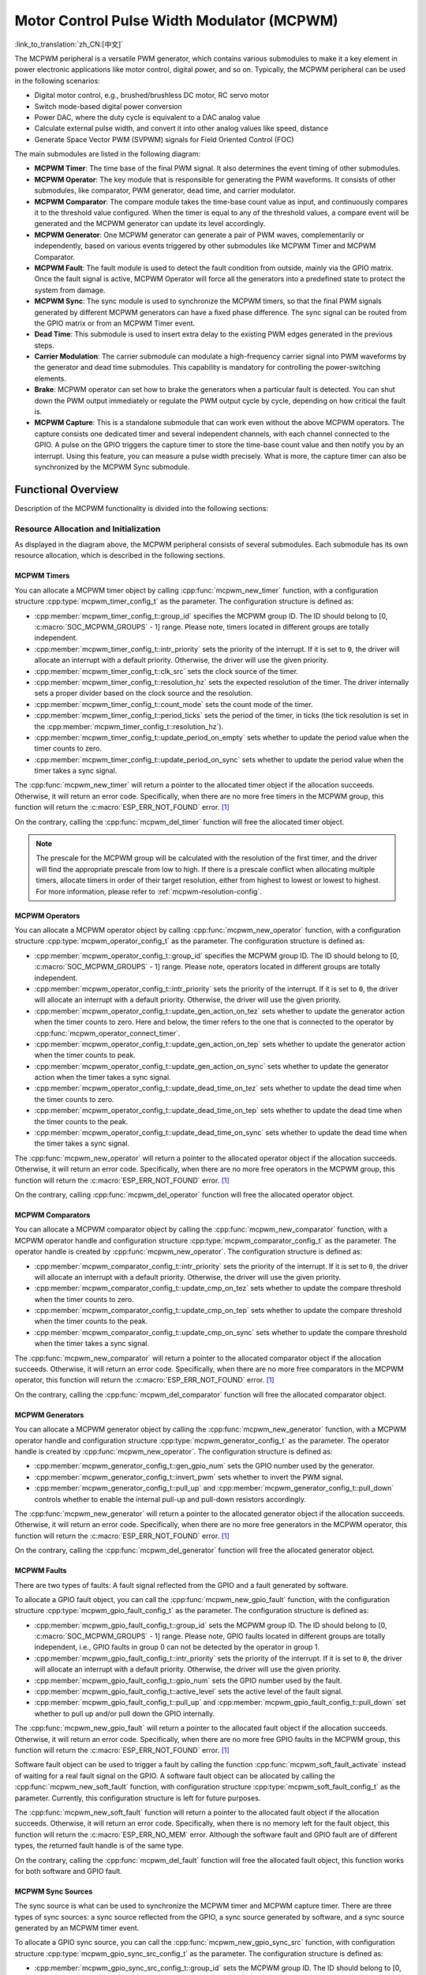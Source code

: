 Motor Control Pulse Width Modulator (MCPWM)
===========================================

:link_to_translation:`zh_CN:[中文]`


The MCPWM peripheral is a versatile PWM generator, which contains various submodules to make it a key element in power electronic applications like motor control, digital power, and so on. Typically, the MCPWM peripheral can be used in the following scenarios:

- Digital motor control, e.g., brushed/brushless DC motor, RC servo motor
- Switch mode-based digital power conversion
- Power DAC, where the duty cycle is equivalent to a DAC analog value
- Calculate external pulse width, and convert it into other analog values like speed, distance
- Generate Space Vector PWM (SVPWM) signals for Field Oriented Control (FOC)

The main submodules are listed in the following diagram:

.. blockdiag:: /../_static/diagrams/mcpwm/mcpwm_overview.diag
    :caption: MCPWM Overview
    :align: center

- **MCPWM Timer**: The time base of the final PWM signal. It also determines the event timing of other submodules.
- **MCPWM Operator**: The key module that is responsible for generating the PWM waveforms. It consists of other submodules, like comparator, PWM generator, dead time, and carrier modulator.
- **MCPWM Comparator**: The compare module takes the time-base count value as input, and continuously compares it to the threshold value configured. When the timer is equal to any of the threshold values, a compare event will be generated and the MCPWM generator can update its level accordingly.
- **MCPWM Generator**: One MCPWM generator can generate a pair of PWM waves, complementarily or independently, based on various events triggered by other submodules like MCPWM Timer and MCPWM Comparator.
- **MCPWM Fault**: The fault module is used to detect the fault condition from outside, mainly via the GPIO matrix. Once the fault signal is active, MCPWM Operator will force all the generators into a predefined state to protect the system from damage.
- **MCPWM Sync**: The sync module is used to synchronize the MCPWM timers, so that the final PWM signals generated by different MCPWM generators can have a fixed phase difference. The sync signal can be routed from the GPIO matrix or from an MCPWM Timer event.
- **Dead Time**: This submodule is used to insert extra delay to the existing PWM edges generated in the previous steps.
- **Carrier Modulation**: The carrier submodule can modulate a high-frequency carrier signal into PWM waveforms by the generator and dead time submodules. This capability is mandatory for controlling the power-switching elements.
- **Brake**: MCPWM operator can set how to brake the generators when a particular fault is detected. You can shut down the PWM output immediately or regulate the PWM output cycle by cycle, depending on how critical the fault is.
- **MCPWM Capture**: This is a standalone submodule that can work even without the above MCPWM operators. The capture consists one dedicated timer and several independent channels, with each channel connected to the GPIO. A pulse on the GPIO triggers the capture timer to store the time-base count value and then notify you by an interrupt. Using this feature, you can measure a pulse width precisely. What is more, the capture timer can also be synchronized by the MCPWM Sync submodule.

Functional Overview
-------------------

Description of the MCPWM functionality is divided into the following sections:

.. list::

    - :ref:`mcpwm-resource-allocation-and-initialization` - covers how to allocate various MCPWM objects, like timers, operators, comparators, generators and so on. These objects are the basis of the following IO setting and control functions.
    - :ref:`mcpwm-timer-operations-and-events` - describes control functions and event callbacks supported by the MCPWM timer.
    - :ref:`mcpwm-comparator-operations-and-events` - describes control functions and event callbacks supported by the MCPWM comparator.
    - :ref:`mcpwm-generator-actions-on-events` - describes how to set actions for MCPWM generators on particular events that are generated by the MCPWM timer and comparators.
    - :ref:`mcpwm-classical-pwm-waveforms-and-generator-configurations` - demonstrates some classical PWM waveforms that can be achieved by configuring generator actions.
    - :ref:`mcpwm-dead-time` - describes how to set dead time for MCPWM generators.
    - :ref:`mcpwm-classical-pwm-waveforms-and-dead-time-configurations` - demonstrates some classical PWM waveforms that can be achieved by configuring dead time.
    - :ref:`mcpwm-carrier-modulation` - describes how to set and modulate a high frequency onto the final PWM waveforms.
    - :ref:`mcpwm-faults-and-brake-actions` - describes how to set brake actions for MCPWM operators on particular fault events.
    - :ref:`mcpwm-generator-force-actions` - describes how to control the generator output level asynchronously in a forceful way.
    - :ref:`mcpwm-synchronization` - describes how to synchronize the MCPWM timers and get a fixed phase difference between the generated PWM signals.
    - :ref:`mcpwm-capture` - describes how to use the MCPWM capture module to measure the pulse width of a signal.
    :SOC_MCPWM_SUPPORT_ETM: - :ref:`mcpwm-etm-event-and-task` - describes what the events and tasks can be connected to the ETM channel.
    - :ref:`mcpwm-power-management` - describes how different source clocks affects power consumption.
    - :ref:`mcpwm-resolution-config` - describes the resolution configuration rules for the MCPWM submodule.
    - :ref:`mcpwm-iram-safe` - describes tips on how to make the RMT interrupt work better along with a disabled cache.
    - :ref:`mcpwm-thread-safety` - lists which APIs are guaranteed to be thread-safe by the driver.
    - :ref:`mcpwm-kconfig-options` - lists the supported Kconfig options that can bring different effects to the driver.

.. _mcpwm-resource-allocation-and-initialization:

Resource Allocation and Initialization
^^^^^^^^^^^^^^^^^^^^^^^^^^^^^^^^^^^^^^

As displayed in the diagram above, the MCPWM peripheral consists of several submodules. Each submodule has its own resource allocation, which is described in the following sections.

MCPWM Timers
~~~~~~~~~~~~

You can allocate a MCPWM timer object by calling :cpp:func:`mcpwm_new_timer` function, with a configuration structure :cpp:type:`mcpwm_timer_config_t` as the parameter. The configuration structure is defined as:

- :cpp:member:`mcpwm_timer_config_t::group_id` specifies the MCPWM group ID. The ID should belong to [0, :c:macro:`SOC_MCPWM_GROUPS` - 1] range. Please note, timers located in different groups are totally independent.
- :cpp:member:`mcpwm_timer_config_t::intr_priority` sets the priority of the interrupt. If it is set to ``0``, the driver will allocate an interrupt with a default priority. Otherwise, the driver will use the given priority.
- :cpp:member:`mcpwm_timer_config_t::clk_src` sets the clock source of the timer.
- :cpp:member:`mcpwm_timer_config_t::resolution_hz` sets the expected resolution of the timer. The driver internally sets a proper divider based on the clock source and the resolution.
- :cpp:member:`mcpwm_timer_config_t::count_mode` sets the count mode of the timer.
- :cpp:member:`mcpwm_timer_config_t::period_ticks` sets the period of the timer, in ticks (the tick resolution is set in the :cpp:member:`mcpwm_timer_config_t::resolution_hz`).
- :cpp:member:`mcpwm_timer_config_t::update_period_on_empty` sets whether to update the period value when the timer counts to zero.
- :cpp:member:`mcpwm_timer_config_t::update_period_on_sync` sets whether to update the period value when the timer takes a sync signal.

The :cpp:func:`mcpwm_new_timer` will return a pointer to the allocated timer object if the allocation succeeds. Otherwise, it will return an error code. Specifically, when there are no more free timers in the MCPWM group, this function will return the :c:macro:`ESP_ERR_NOT_FOUND` error. [1]_

On the contrary, calling the :cpp:func:`mcpwm_del_timer` function will free the allocated timer object.

.. note::

    The prescale for the MCPWM group will be calculated with the resolution of the first timer, and the driver will find the appropriate prescale from low to high. If there is a prescale conflict when allocating multiple timers, allocate timers in order of their target resolution, either from highest to lowest or lowest to highest. For more information, please refer to :ref:`mcpwm-resolution-config`.

MCPWM Operators
~~~~~~~~~~~~~~~

You can allocate a MCPWM operator object by calling :cpp:func:`mcpwm_new_operator` function, with a configuration structure :cpp:type:`mcpwm_operator_config_t` as the parameter. The configuration structure is defined as:

- :cpp:member:`mcpwm_operator_config_t::group_id` specifies the MCPWM group ID. The ID should belong to [0, :c:macro:`SOC_MCPWM_GROUPS` - 1] range. Please note, operators located in different groups are totally independent.
- :cpp:member:`mcpwm_operator_config_t::intr_priority` sets the priority of the interrupt. If it is set to ``0``, the driver will allocate an interrupt with a default priority. Otherwise, the driver will use the given priority.
- :cpp:member:`mcpwm_operator_config_t::update_gen_action_on_tez` sets whether to update the generator action when the timer counts to zero. Here and below, the timer refers to the one that is connected to the operator by :cpp:func:`mcpwm_operator_connect_timer`.
- :cpp:member:`mcpwm_operator_config_t::update_gen_action_on_tep` sets whether to update the generator action when the timer counts to peak.
- :cpp:member:`mcpwm_operator_config_t::update_gen_action_on_sync` sets whether to update the generator action when the timer takes a sync signal.
- :cpp:member:`mcpwm_operator_config_t::update_dead_time_on_tez` sets whether to update the dead time when the timer counts to zero.
- :cpp:member:`mcpwm_operator_config_t::update_dead_time_on_tep` sets whether to update the dead time when the timer counts to the peak.
- :cpp:member:`mcpwm_operator_config_t::update_dead_time_on_sync` sets whether to update the dead time when the timer takes a sync signal.

The :cpp:func:`mcpwm_new_operator` will return a pointer to the allocated operator object if the allocation succeeds. Otherwise, it will return an error code. Specifically, when there are no more free operators in the MCPWM group, this function will return the :c:macro:`ESP_ERR_NOT_FOUND` error. [1]_

On the contrary, calling :cpp:func:`mcpwm_del_operator` function will free the allocated operator object.

MCPWM Comparators
~~~~~~~~~~~~~~~~~

You can allocate a MCPWM comparator object by calling the :cpp:func:`mcpwm_new_comparator` function, with a MCPWM operator handle and configuration structure :cpp:type:`mcpwm_comparator_config_t` as the parameter. The operator handle is created by :cpp:func:`mcpwm_new_operator`. The configuration structure is defined as:

- :cpp:member:`mcpwm_comparator_config_t::intr_priority` sets the priority of the interrupt. If it is set to ``0``, the driver will allocate an interrupt with a default priority. Otherwise, the driver will use the given priority.
- :cpp:member:`mcpwm_comparator_config_t::update_cmp_on_tez` sets whether to update the compare threshold when the timer counts to zero.
- :cpp:member:`mcpwm_comparator_config_t::update_cmp_on_tep` sets whether to update the compare threshold when the timer counts to the peak.
- :cpp:member:`mcpwm_comparator_config_t::update_cmp_on_sync` sets whether to update the compare threshold when the timer takes a sync signal.

The :cpp:func:`mcpwm_new_comparator` will return a pointer to the allocated comparator object if the allocation succeeds. Otherwise, it will return an error code. Specifically, when there are no more free comparators in the MCPWM operator, this function will return the :c:macro:`ESP_ERR_NOT_FOUND` error. [1]_

On the contrary, calling the :cpp:func:`mcpwm_del_comparator` function will free the allocated comparator object.

.. only:: SOC_MCPWM_SUPPORT_EVENT_COMPARATOR and SOC_MCPWM_SUPPORT_ETM

    There's another kind of comparator called "Event Comparator", which **can not** control the final PWM directly but only generates the ETM events at a configurable time stamp. You can allocate an event comparator by calling the :cpp:func:`mcpwm_new_event_comparator` function. This function will return the same handle type as :cpp:func:`mcpwm_new_comparator`, but with a different configuration structure :cpp:type:`mcpwm_event_comparator_config_t`. For more information, please refer to :ref:`mcpwm-etm-event-and-task`.

MCPWM Generators
~~~~~~~~~~~~~~~~

You can allocate a MCPWM generator object by calling the :cpp:func:`mcpwm_new_generator` function, with a MCPWM operator handle and configuration structure :cpp:type:`mcpwm_generator_config_t` as the parameter. The operator handle is created by :cpp:func:`mcpwm_new_operator`. The configuration structure is defined as:

- :cpp:member:`mcpwm_generator_config_t::gen_gpio_num` sets the GPIO number used by the generator.
- :cpp:member:`mcpwm_generator_config_t::invert_pwm` sets whether to invert the PWM signal.
- :cpp:member:`mcpwm_generator_config_t::pull_up` and :cpp:member:`mcpwm_generator_config_t::pull_down` controls whether to enable the internal pull-up and pull-down resistors accordingly.

The :cpp:func:`mcpwm_new_generator` will return a pointer to the allocated generator object if the allocation succeeds. Otherwise, it will return an error code. Specifically, when there are no more free generators in the MCPWM operator, this function will return the :c:macro:`ESP_ERR_NOT_FOUND` error. [1]_

On the contrary, calling the :cpp:func:`mcpwm_del_generator` function will free the allocated generator object.

MCPWM Faults
~~~~~~~~~~~~

There are two types of faults: A fault signal reflected from the GPIO and a fault generated by software.

To allocate a GPIO fault object, you can call the :cpp:func:`mcpwm_new_gpio_fault` function, with the configuration structure :cpp:type:`mcpwm_gpio_fault_config_t` as the parameter. The configuration structure is defined as:

- :cpp:member:`mcpwm_gpio_fault_config_t::group_id` sets the MCPWM group ID. The ID should belong to [0, :c:macro:`SOC_MCPWM_GROUPS` - 1] range. Please note, GPIO faults located in different groups are totally independent, i.e., GPIO faults in group 0 can not be detected by the operator in group 1.
- :cpp:member:`mcpwm_gpio_fault_config_t::intr_priority` sets the priority of the interrupt. If it is set to ``0``, the driver will allocate an interrupt with a default priority. Otherwise, the driver will use the given priority.
- :cpp:member:`mcpwm_gpio_fault_config_t::gpio_num` sets the GPIO number used by the fault.
- :cpp:member:`mcpwm_gpio_fault_config_t::active_level` sets the active level of the fault signal.
- :cpp:member:`mcpwm_gpio_fault_config_t::pull_up` and :cpp:member:`mcpwm_gpio_fault_config_t::pull_down` set whether to pull up and/or pull down the GPIO internally.

The :cpp:func:`mcpwm_new_gpio_fault` will return a pointer to the allocated fault object if the allocation succeeds. Otherwise, it will return an error code. Specifically, when there are no more free GPIO faults in the MCPWM group, this function will return the :c:macro:`ESP_ERR_NOT_FOUND` error. [1]_

Software fault object can be used to trigger a fault by calling the function :cpp:func:`mcpwm_soft_fault_activate` instead of waiting for a real fault signal on the GPIO. A software fault object can be allocated by calling the  :cpp:func:`mcpwm_new_soft_fault` function, with configuration structure :cpp:type:`mcpwm_soft_fault_config_t` as the parameter. Currently, this configuration structure is left for future purposes.

The :cpp:func:`mcpwm_new_soft_fault` function will return a pointer to the allocated fault object if the allocation succeeds. Otherwise, it will return an error code. Specifically, when there is no memory left for the fault object, this function will return the :c:macro:`ESP_ERR_NO_MEM` error. Although the software fault and GPIO fault are of different types, the returned fault handle is of the same type.

On the contrary, calling the :cpp:func:`mcpwm_del_fault` function will free the allocated fault object, this function works for both software and GPIO fault.

MCPWM Sync Sources
~~~~~~~~~~~~~~~~~~

The sync source is what can be used to synchronize the MCPWM timer and MCPWM capture timer. There are three types of sync sources: a sync source reflected from the GPIO, a sync source generated by software, and a sync source generated by an MCPWM timer event.

To allocate a GPIO sync source, you can call the :cpp:func:`mcpwm_new_gpio_sync_src` function, with configuration structure :cpp:type:`mcpwm_gpio_sync_src_config_t` as the parameter. The configuration structure is defined as:

- :cpp:member:`mcpwm_gpio_sync_src_config_t::group_id` sets the MCPWM group ID. The ID should belong to [0, :c:macro:`SOC_MCPWM_GROUPS` - 1] range. Please note, the GPIO sync sources located in different groups are totally independent, i.e., GPIO sync source in group 0 can not be detected by the timers in group 1.
- :cpp:member:`mcpwm_gpio_sync_src_config_t::gpio_num` sets the GPIO number used by the sync source.
- :cpp:member:`mcpwm_gpio_sync_src_config_t::active_neg` sets whether the sync signal is active on falling edges.
- :cpp:member:`mcpwm_gpio_sync_src_config_t::pull_up` and :cpp:member:`mcpwm_gpio_sync_src_config_t::pull_down` set whether to pull up and/or pull down the GPIO internally.

The :cpp:func:`mcpwm_new_gpio_sync_src` will return a pointer to the allocated sync source object if the allocation succeeds. Otherwise, it will return an error code. Specifically, when there are no more free GPIO sync sources in the MCPWM group, this function will return the :c:macro:`ESP_ERR_NOT_FOUND` error. [1]_

To allocate a timer event sync source, you can call the  :cpp:func:`mcpwm_new_timer_sync_src` function, with configuration structure :cpp:type:`mcpwm_timer_sync_src_config_t` as the parameter. The configuration structure is defined as:

- :cpp:member:`mcpwm_timer_sync_src_config_t::timer_event` specifies on what timer event to generate the sync signal.
- :cpp:member:`mcpwm_timer_sync_src_config_t::propagate_input_sync` sets whether to propagate the input sync signal (i.e., the input sync signal will be routed to its sync output).

The :cpp:func:`mcpwm_new_timer_sync_src` will return a pointer to the allocated sync source object if the allocation succeeds. Otherwise, it will return an error code. Specifically, if a sync source has been allocated from the same timer before, this function will return the :c:macro:`ESP_ERR_INVALID_STATE` error.

Last but not least, to allocate a software sync source, you can call the :cpp:func:`mcpwm_new_soft_sync_src` function, with configuration structure :cpp:type:`mcpwm_soft_sync_config_t` as the parameter. Currently, this configuration structure is left for future purposes.

:cpp:func:`mcpwm_new_soft_sync_src` will return a pointer to the allocated sync source object if the allocation succeeds. Otherwise, it will return an error code. Specifically, when there is no memory left for the sync source object, this function will return the :c:macro:`ESP_ERR_NO_MEM` error. Please note, to make a software sync source take effect, do not forget to call :cpp:func:`mcpwm_soft_sync_activate`.

On the contrary, calling the :cpp:func:`mcpwm_del_sync_src` function will free the allocated sync source object. This function works for all types of sync sources.

MCPWM Capture Timer and Channels
~~~~~~~~~~~~~~~~~~~~~~~~~~~~~~~~

The MCPWM group has a dedicated timer which is used to capture the timestamp when a specific event occurred. The capture timer is connected to several independent channels, each channel is assigned a GPIO.

To allocate a capture timer, you can call the :cpp:func:`mcpwm_new_capture_timer` function, with configuration structure :cpp:type:`mcpwm_capture_timer_config_t` as the parameter. The configuration structure is defined as:

- :cpp:member:`mcpwm_capture_timer_config_t::group_id` sets the MCPWM group ID. The ID should belong to [0, :c:macro:`SOC_MCPWM_GROUPS` - 1] range.
- :cpp:member:`mcpwm_capture_timer_config_t::clk_src` sets the clock source of the capture timer.
- :cpp:member:`mcpwm_capture_timer_config_t::resolution_hz` The driver internally will set a proper divider based on the clock source and the resolution. If it is set to ``0``, the driver will pick an appropriate resolution on its own, and you can subsequently view the current timer resolution via :cpp:func:`mcpwm_capture_timer_get_resolution`.

.. only:: not SOC_MCPWM_CAPTURE_CLK_FROM_GROUP

    .. note::

        In {IDF_TARGET_NAME}, :cpp:member:`mcpwm_capture_timer_config_t::resolution_hz` parameter is invalid, the capture timer resolution is always equal to the :cpp:enumerator:`MCPWM_CAPTURE_CLK_SRC_APB`.

.. only:: SOC_MCPWM_CAPTURE_CLK_FROM_GROUP

    .. note::

        Timers and capture timers share the MCPWM group clock source. The prescale for the MCPWM group will be calculated with the resolution of the first allocated (capture)timer. The driver will search for the appropriate prescale from low to high. If there is a prescale conflict when allocating multiple (capture)timers, allocate (capture)timers in order of their target resolution, either from highest to lowest or lowest to highest. For more information, please refer to :ref:`mcpwm-resolution-config`.

The :cpp:func:`mcpwm_new_capture_timer` will return a pointer to the allocated capture timer object if the allocation succeeds. Otherwise, it will return an error code. Specifically, when there is no free capture timer left in the MCPWM group, this function will return the :c:macro:`ESP_ERR_NOT_FOUND` error. [1]_

Next, to allocate a capture channel, you can call the :cpp:func:`mcpwm_new_capture_channel` function, with a capture timer handle and configuration structure :cpp:type:`mcpwm_capture_channel_config_t` as the parameter. The configuration structure is defined as:

- :cpp:member:`mcpwm_capture_channel_config_t::intr_priority` sets the priority of the interrupt. If it is set to ``0``, the driver will allocate an interrupt with a default priority. Otherwise, the driver will use the given priority.
- :cpp:member:`mcpwm_capture_channel_config_t::gpio_num` sets the GPIO number used by the capture channel.
- :cpp:member:`mcpwm_capture_channel_config_t::prescale` sets the prescaler of the input signal.
- :cpp:member:`mcpwm_capture_channel_config_t::extra_capture_channel_flags::pos_edge` and :cpp:member:`mcpwm_capture_channel_config_t::extra_capture_channel_flags::neg_edge` set whether to capture on the positive and/or falling edge of the input signal.
- :cpp:member:`mcpwm_capture_channel_config_t::extra_capture_channel_flags::pull_up` and :cpp:member:`mcpwm_capture_channel_config_t::extra_capture_channel_flags::pull_down` set whether to pull up and/or pull down the GPIO internally.
- :cpp:member:`mcpwm_capture_channel_config_t::extra_capture_channel_flags::invert_cap_signal` sets whether to invert the capture signal.

The :cpp:func:`mcpwm_new_capture_channel` will return a pointer to the allocated capture channel object if the allocation succeeds. Otherwise, it will return an error code. Specifically, when there is no free capture channel left in the capture timer, this function will return the :c:macro:`ESP_ERR_NOT_FOUND` error.

On the contrary, calling :cpp:func:`mcpwm_del_capture_channel` and :cpp:func:`mcpwm_del_capture_timer` will free the allocated capture channel and timer object accordingly.

MCPWM Interrupt Priority
~~~~~~~~~~~~~~~~~~~~~~~~

MCPWM allows configuring interrupts separately for timer, operator, comparator, fault, and capture events. The interrupt priority is determined by the respective ``config_t::intr_priority``. Additionally, events within the same MCPWM group share a common interrupt source. When registering multiple interrupt events, the interrupt priorities need to remain consistent.

.. note::

    When registering multiple interrupt events within an MCPWM group, the driver will use the interrupt priority of the first registered event as the MCPWM group's interrupt priority.


.. _mcpwm-timer-operations-and-events:

Timer Operations and Events
^^^^^^^^^^^^^^^^^^^^^^^^^^^

Update Period
~~~~~~~~~~~~~

The timer period is initialized by the :cpp:member:`mcpwm_timer_config_t::period_ticks` parameter in :cpp:type:`mcpwm_timer_config_t`. You can update the period at runtime by calling :cpp:func:`mcpwm_timer_set_period` function. The new period will take effect based on how you set the :cpp:member:`mcpwm_timer_config_t::update_period_on_empty` and :cpp:member:`mcpwm_timer_config_t::update_period_on_sync` parameters in :cpp:type:`mcpwm_timer_config_t`. If none of them are set, the timer period will take effect immediately.

Register Timer Event Callbacks
~~~~~~~~~~~~~~~~~~~~~~~~~~~~~~

The MCPWM timer can generate different events at runtime. If you have some function that should be called when a particular event happens, you should hook your function to the interrupt service routine by calling :cpp:func:`mcpwm_timer_register_event_callbacks`. The callback function prototype is declared in :cpp:type:`mcpwm_timer_event_cb_t`. All supported event callbacks are listed in the :cpp:type:`mcpwm_timer_event_callbacks_t`:

- :cpp:member:`mcpwm_timer_event_callbacks_t::on_full` sets the callback function for the timer when it counts to peak value.
- :cpp:member:`mcpwm_timer_event_callbacks_t::on_empty` sets the callback function for the timer when it counts to zero.
- :cpp:member:`mcpwm_timer_event_callbacks_t::on_stop` sets the callback function for the timer when it is stopped.

The callback functions above are called within the ISR context, so they should **not** attempt to block. For example, you may make sure that only FreeRTOS APIs with the ``ISR`` suffix are called within the function.

The parameter ``user_data`` of the :cpp:func:`mcpwm_timer_register_event_callbacks` function is used to save your own context. It is passed to each callback function directly.

This function will lazy the install interrupt service for the MCPWM timer without enabling it. It is only allowed to be called before :cpp:func:`mcpwm_timer_enable`, otherwise the :c:macro:`ESP_ERR_INVALID_STATE` error will be returned. See also `Enable and Disable timer <#enable-and-disable-timer>`__ for more information.

Enable and Disable Timer
~~~~~~~~~~~~~~~~~~~~~~~~

Before doing IO control to the timer, you need to enable the timer first, by calling :cpp:func:`mcpwm_timer_enable`.  This function:

* switches the timer state from **init** to **enable**.
* enables the interrupt service if it has been lazy installed by :cpp:func:`mcpwm_timer_register_event_callbacks`.
* acquire a proper power management lock if a specific clock source (e.g., PLL_160M clock) is selected. See also `Power management <#power-management>`__ for more information.

On the contrary, calling :cpp:func:`mcpwm_timer_disable` will put the timer driver back to the **init** state, disable the interrupt service and release the power management lock.

Start and Stop Timer
~~~~~~~~~~~~~~~~~~~~

The basic IO operation of a timer is to start and stop. Calling :cpp:func:`mcpwm_timer_start_stop` with different :cpp:type:`mcpwm_timer_start_stop_cmd_t` commands can start the timer immediately or stop the timer at a specific event. What is more, you can even start the timer for only one round, which means, the timer will count to peak value or zero, and then stop itself.

Connect Timer with Operator
~~~~~~~~~~~~~~~~~~~~~~~~~~~

The allocated MCPWM timer should be connected with an MCPWM operator by calling :cpp:func:`mcpwm_operator_connect_timer`, so that the operator can take that timer as its time base, and generate the required PWM waves. Please make sure the MCPWM timer and operator are in the same group. Otherwise, this function will return the :c:macro:`ESP_ERR_INVALID_ARG` error.


.. _mcpwm-comparator-operations-and-events:

Comparator Operations and Events
^^^^^^^^^^^^^^^^^^^^^^^^^^^^^^^^

Register Comparator Event Callbacks
~~~~~~~~~~~~~~~~~~~~~~~~~~~~~~~~~~~

The MCPWM comparator can inform you when the timer counter equals the compare value. If you have some function that should be called when this event happens, you should hook your function to the interrupt service routine by calling :cpp:func:`mcpwm_comparator_register_event_callbacks`. The callback function prototype is declared in :cpp:type:`mcpwm_compare_event_cb_t`. All supported event callbacks are listed in the :cpp:type:`mcpwm_comparator_event_callbacks_t`:

- :cpp:member:`mcpwm_comparator_event_callbacks_t::on_reach` sets the callback function for the comparator when the timer counter equals the compare value.

The callback function provides event-specific data of type :cpp:type:`mcpwm_compare_event_data_t` to you. The callback function is called within the ISR context, so it should **not** attempt to block. For example, you may make sure that only FreeRTOS APIs with the ``ISR`` suffix are called within the function.

The parameter ``user_data`` of :cpp:func:`mcpwm_comparator_register_event_callbacks` function is used to save your own context. It is passed to the callback function directly.

This function will lazy the installation of interrupt service for the MCPWM comparator, whereas the service can only be removed in :cpp:type:`mcpwm_del_comparator`.

.. only:: SOC_MCPWM_SUPPORT_EVENT_COMPARATOR

    .. note::

        It is not supported to register event callbacks for an **Event Comparator** because it can not generate any interrupt.

Set Compare Value
~~~~~~~~~~~~~~~~~

You can set the compare value for the MCPWM comparator at runtime by calling :cpp:func:`mcpwm_comparator_set_compare_value`. There are a few points to note:

- A new compare value might not take effect immediately. The update time for the compare value is set by :cpp:member:`mcpwm_comparator_config_t::update_cmp_on_tez` or :cpp:member:`mcpwm_comparator_config_t::update_cmp_on_tep` or :cpp:member:`mcpwm_comparator_config_t::update_cmp_on_sync`.
- Make sure the operator has connected to one MCPWM timer already by :cpp:func:`mcpwm_operator_connect_timer`. Otherwise, it will return the error code :c:macro:`ESP_ERR_INVALID_STATE`.
- The compare value should not exceed the timer's count peak, otherwise, the compare event will never get triggered.


.. _mcpwm-generator-actions-on-events:

Generator Actions on Events
^^^^^^^^^^^^^^^^^^^^^^^^^^^

Set Generator Action on Timer Event
~~~~~~~~~~~~~~~~~~~~~~~~~~~~~~~~~~~

A single generator can be configured to perform multiple actions in response to different timer events. To achieve this, invoke :cpp:func:`mcpwm_generator_set_action_on_timer_event` for each desired event-action pair. The details of each action are specified using the :cpp:type:`mcpwm_gen_timer_event_action_t` structure.

- :cpp:member:`mcpwm_gen_timer_event_action_t::direction` specifies the timer direction. The supported directions are listed in :cpp:type:`mcpwm_timer_direction_t`.
- :cpp:member:`mcpwm_gen_timer_event_action_t::event` specifies the timer event. The supported timer events are listed in :cpp:type:`mcpwm_timer_event_t`.
- :cpp:member:`mcpwm_gen_timer_event_action_t::action` specifies the generator action to be taken. The supported actions are listed in :cpp:type:`mcpwm_generator_action_t`.

There is a helper macro :c:macro:`MCPWM_GEN_TIMER_EVENT_ACTION` to simplify the construction of a timer event action entry.

Set Generator Action on Compare Event
~~~~~~~~~~~~~~~~~~~~~~~~~~~~~~~~~~~~~

A single generator can be configured to perform multiple actions in response to different compare events. To achieve this, invoke :cpp:func:`mcpwm_generator_set_action_on_compare_event` for each desired compare event and action pair. The specific action settings are encapsulated in the :cpp:type:`mcpwm_gen_compare_event_action_t` structure.

- :cpp:member:`mcpwm_gen_compare_event_action_t::direction` specifies the timer direction. The supported directions are listed in :cpp:type:`mcpwm_timer_direction_t`.
- :cpp:member:`mcpwm_gen_compare_event_action_t::comparator` specifies the comparator handle. See `MCPWM Comparators <#mcpwm-comparators>`__ for how to allocate a comparator.
- :cpp:member:`mcpwm_gen_compare_event_action_t::action` specifies the generator action to be taken. The supported actions are listed in :cpp:type:`mcpwm_generator_action_t`.

There is a helper macro :c:macro:`MCPWM_GEN_COMPARE_EVENT_ACTION` to simplify the construction of a compare event action entry.

Set Generator Action on Fault Event
~~~~~~~~~~~~~~~~~~~~~~~~~~~~~~~~~~~

A single generator can be configured to perform multiple actions in response to fault events. To achieve this, invoke :cpp:func:`mcpwm_generator_set_action_on_fault_event` for each desired action. The specific actions to be taken are described by the :cpp:type:`mcpwm_gen_fault_event_action_t` structure.

- :cpp:member:`mcpwm_gen_fault_event_action_t::direction` specifies the timer direction. The supported directions are listed in :cpp:type:`mcpwm_timer_direction_t`.
- :cpp:member:`mcpwm_gen_fault_event_action_t::fault` specifies the fault used for the trigger. See `MCPWM Faults <#mcpwm-faults>`__ for how to allocate a fault.
- :cpp:member:`mcpwm_gen_fault_event_action_t::action` specifies the generator action to be taken. The supported actions are listed in :cpp:type:`mcpwm_generator_action_t`.

When no free trigger slot is left in the operator to which the generator belongs, this function will return the :c:macro:`ESP_ERR_NOT_FOUND` error. [1]_

The trigger only support GPIO fault. when the input is not a GPIO fault, this function will return the :c:macro:`ESP_ERR_NOT_SUPPORTED` error.

There is a helper macro :c:macro:`MCPWM_GEN_FAULT_EVENT_ACTION` to simplify the construction of a trigger event action entry.

Set Generator Action on Sync Event
~~~~~~~~~~~~~~~~~~~~~~~~~~~~~~~~~~

A single generator can be configured to perform multiple actions in response to different synchronization events. This is achieved by invoking :cpp:func:`mcpwm_generator_set_action_on_sync_event` for each desired event-action pair. The specific action to be taken for each synchronization event is described by the :cpp:type:`mcpwm_gen_sync_event_action_t` structure.

- :cpp:member:`mcpwm_gen_sync_event_action_t::direction` specifies the timer direction. The supported directions are listed in :cpp:type:`mcpwm_timer_direction_t`.
- :cpp:member:`mcpwm_gen_sync_event_action_t::sync` specifies the sync source used for the trigger. See `MCPWM Sync Sources  <#mcpwm-sync-sources>`__ for how to allocate a sync source.
- :cpp:member:`mcpwm_gen_sync_event_action_t::action` specifies the generator action to be taken. The supported actions are listed in :cpp:type:`mcpwm_generator_action_t`.

When no free trigger slot is left in the operator to which the generator belongs, this function will return the :c:macro:`ESP_ERR_NOT_FOUND` error. [1]_

The trigger only support one sync action, regardless of the kinds. When set sync actions more than once, this function will return the :c:macro:`ESP_ERR_INVALID_STATE` error.

There is a helper macro :c:macro:`MCPWM_GEN_SYNC_EVENT_ACTION` to simplify the construction of a trigger event action entry.


.. _mcpwm-classical-pwm-waveforms-and-generator-configurations:

Generator Configurations for Classical PWM Waveforms
^^^^^^^^^^^^^^^^^^^^^^^^^^^^^^^^^^^^^^^^^^^^^^^^^^^^

This section will demonstrate the classical PWM waveforms that can be generated by the pair of generators. The code snippet that is used to generate the waveforms is also provided below the diagram. Some general summary:

- The **Symmetric** or **Asymmetric** of the waveforms is determined by the count mode of the MCPWM timer.
- The **active level** of the waveform pair is determined by the level of the PWM with a smaller duty cycle.
- The period of the PWM waveform is determined by the timer's period and count mode.
- The duty cycle of the PWM waveform is determined by the generator's various action combinations.

Single Edge Asymmetric Waveform - Active High
~~~~~~~~~~~~~~~~~~~~~~~~~~~~~~~~~~~~~~~~~~~~~

.. wavedrom:: /../_static/diagrams/mcpwm/single_edge_asym_active_high.json

.. code:: c

    static void gen_action_config(mcpwm_gen_handle_t gena, mcpwm_gen_handle_t genb, mcpwm_cmpr_handle_t cmpa, mcpwm_cmpr_handle_t cmpb)
    {
        ESP_ERROR_CHECK(mcpwm_generator_set_action_on_timer_event(gena,
                        MCPWM_GEN_TIMER_EVENT_ACTION(MCPWM_TIMER_DIRECTION_UP, MCPWM_TIMER_EVENT_EMPTY, MCPWM_GEN_ACTION_HIGH)));
        ESP_ERROR_CHECK(mcpwm_generator_set_action_on_compare_event(gena,
                        MCPWM_GEN_COMPARE_EVENT_ACTION(MCPWM_TIMER_DIRECTION_UP, cmpa, MCPWM_GEN_ACTION_LOW)));
        ESP_ERROR_CHECK(mcpwm_generator_set_action_on_timer_event(genb,
                        MCPWM_GEN_TIMER_EVENT_ACTION(MCPWM_TIMER_DIRECTION_UP, MCPWM_TIMER_EVENT_EMPTY, MCPWM_GEN_ACTION_HIGH)));
        ESP_ERROR_CHECK(mcpwm_generator_set_action_on_compare_event(genb,
                        MCPWM_GEN_COMPARE_EVENT_ACTION(MCPWM_TIMER_DIRECTION_UP, cmpb, MCPWM_GEN_ACTION_LOW)));
    }

Single Edge Asymmetric Waveform - Active Low
~~~~~~~~~~~~~~~~~~~~~~~~~~~~~~~~~~~~~~~~~~~~

.. wavedrom:: /../_static/diagrams/mcpwm/single_edge_asym_active_low.json

.. code:: c

    static void gen_action_config(mcpwm_gen_handle_t gena, mcpwm_gen_handle_t genb, mcpwm_cmpr_handle_t cmpa, mcpwm_cmpr_handle_t cmpb)
    {
        ESP_ERROR_CHECK(mcpwm_generator_set_action_on_timer_event(gena,
                        MCPWM_GEN_TIMER_EVENT_ACTION(MCPWM_TIMER_DIRECTION_UP, MCPWM_TIMER_EVENT_FULL, MCPWM_GEN_ACTION_LOW)));
        ESP_ERROR_CHECK(mcpwm_generator_set_action_on_compare_event(gena,
                        MCPWM_GEN_COMPARE_EVENT_ACTION(MCPWM_TIMER_DIRECTION_UP, cmpa, MCPWM_GEN_ACTION_HIGH)));
        ESP_ERROR_CHECK(mcpwm_generator_set_action_on_timer_event(genb,
                        MCPWM_GEN_TIMER_EVENT_ACTION(MCPWM_TIMER_DIRECTION_UP, MCPWM_TIMER_EVENT_FULL, MCPWM_GEN_ACTION_LOW)));
        ESP_ERROR_CHECK(mcpwm_generator_set_action_on_compare_event(genb,
                        MCPWM_GEN_COMPARE_EVENT_ACTION(MCPWM_TIMER_DIRECTION_UP, cmpb, MCPWM_GEN_ACTION_HIGH)));
    }

Pulse Placement Asymmetric Waveform
~~~~~~~~~~~~~~~~~~~~~~~~~~~~~~~~~~~

.. wavedrom:: /../_static/diagrams/mcpwm/pulse_placement_asym.json

.. code:: c

    static void gen_action_config(mcpwm_gen_handle_t gena, mcpwm_gen_handle_t genb, mcpwm_cmpr_handle_t cmpa, mcpwm_cmpr_handle_t cmpb)
    {
        ESP_ERROR_CHECK(mcpwm_generator_set_action_on_compare_event(gena,
                        MCPWM_GEN_COMPARE_EVENT_ACTION(MCPWM_TIMER_DIRECTION_UP, cmpa, MCPWM_GEN_ACTION_HIGH)));
        ESP_ERROR_CHECK(mcpwm_generator_set_action_on_compare_event(gena,
                        MCPWM_GEN_COMPARE_EVENT_ACTION(MCPWM_TIMER_DIRECTION_UP, cmpb, MCPWM_GEN_ACTION_LOW)));
        ESP_ERROR_CHECK(mcpwm_generator_set_action_on_timer_event(genb,
                        MCPWM_GEN_TIMER_EVENT_ACTION(MCPWM_TIMER_DIRECTION_UP, MCPWM_TIMER_EVENT_EMPTY, MCPWM_GEN_ACTION_TOGGLE)));
    }

Dual Edge Asymmetric Waveform - Active Low
~~~~~~~~~~~~~~~~~~~~~~~~~~~~~~~~~~~~~~~~~~

.. wavedrom:: /../_static/diagrams/mcpwm/dual_edge_asym_active_low.json

.. code:: c

    static void gen_action_config(mcpwm_gen_handle_t gena, mcpwm_gen_handle_t genb, mcpwm_cmpr_handle_t cmpa, mcpwm_cmpr_handle_t cmpb)
    {
        ESP_ERROR_CHECK(mcpwm_generator_set_action_on_compare_event(gena,
                        MCPWM_GEN_COMPARE_EVENT_ACTION(MCPWM_TIMER_DIRECTION_UP, cmpa, MCPWM_GEN_ACTION_HIGH)));
        ESP_ERROR_CHECK(mcpwm_generator_set_action_on_compare_event(gena,
                        MCPWM_GEN_COMPARE_EVENT_ACTION(MCPWM_TIMER_DIRECTION_DOWN, cmpb, MCPWM_GEN_ACTION_LOW)));
        ESP_ERROR_CHECK(mcpwm_generator_set_action_on_timer_event(genb,
                        MCPWM_GEN_TIMER_EVENT_ACTION(MCPWM_TIMER_DIRECTION_UP, MCPWM_TIMER_EVENT_EMPTY, MCPWM_GEN_ACTION_LOW)));
        ESP_ERROR_CHECK(mcpwm_generator_set_action_on_timer_event(genb,
                        MCPWM_GEN_TIMER_EVENT_ACTION(MCPWM_TIMER_DIRECTION_DOWN, MCPWM_TIMER_EVENT_FULL, MCPWM_GEN_ACTION_HIGH)));
    }

Dual Edge Symmetric Waveform - Active Low
~~~~~~~~~~~~~~~~~~~~~~~~~~~~~~~~~~~~~~~~~

.. wavedrom:: /../_static/diagrams/mcpwm/dual_edge_sym_active_low.json

.. code:: c

    static void gen_action_config(mcpwm_gen_handle_t gena, mcpwm_gen_handle_t genb, mcpwm_cmpr_handle_t cmpa, mcpwm_cmpr_handle_t cmpb)
    {
        ESP_ERROR_CHECK(mcpwm_generator_set_action_on_compare_event(gena,
                        MCPWM_GEN_COMPARE_EVENT_ACTION(MCPWM_TIMER_DIRECTION_UP, cmpa, MCPWM_GEN_ACTION_HIGH)));
        ESP_ERROR_CHECK(mcpwm_generator_set_action_on_compare_event(gena,
                        MCPWM_GEN_COMPARE_EVENT_ACTION(MCPWM_TIMER_DIRECTION_DOWN, cmpa, MCPWM_GEN_ACTION_LOW)));
        ESP_ERROR_CHECK(mcpwm_generator_set_action_on_compare_event(genb,
                        MCPWM_GEN_COMPARE_EVENT_ACTION(MCPWM_TIMER_DIRECTION_UP, cmpb, MCPWM_GEN_ACTION_HIGH)));
        ESP_ERROR_CHECK(mcpwm_generator_set_action_on_compare_event(genb,
                        MCPWM_GEN_COMPARE_EVENT_ACTION(MCPWM_TIMER_DIRECTION_DOWN, cmpb, MCPWM_GEN_ACTION_LOW)));
    }

Dual Edge Symmetric Waveform - Complementary
~~~~~~~~~~~~~~~~~~~~~~~~~~~~~~~~~~~~~~~~~~~~

.. wavedrom:: /../_static/diagrams/mcpwm/dual_edge_sym_complementary.json

.. code:: c

    static void gen_action_config(mcpwm_gen_handle_t gena, mcpwm_gen_handle_t genb, mcpwm_cmpr_handle_t cmpa, mcpwm_cmpr_handle_t cmpb)
    {
        ESP_ERROR_CHECK(mcpwm_generator_set_action_on_compare_event(gena,
                        MCPWM_GEN_COMPARE_EVENT_ACTION(MCPWM_TIMER_DIRECTION_UP, cmpa, MCPWM_GEN_ACTION_HIGH)));
        ESP_ERROR_CHECK(mcpwm_generator_set_action_on_compare_event(gena,
                        MCPWM_GEN_COMPARE_EVENT_ACTION(MCPWM_TIMER_DIRECTION_DOWN, cmpa, MCPWM_GEN_ACTION_LOW)));
        ESP_ERROR_CHECK(mcpwm_generator_set_action_on_compare_event(genb,
                        MCPWM_GEN_COMPARE_EVENT_ACTION(MCPWM_TIMER_DIRECTION_UP, cmpb, MCPWM_GEN_ACTION_LOW)));
        ESP_ERROR_CHECK(mcpwm_generator_set_action_on_compare_event(genb,
                        MCPWM_GEN_COMPARE_EVENT_ACTION(MCPWM_TIMER_DIRECTION_DOWN, cmpb, MCPWM_GEN_ACTION_HIGH)));
    }


.. _mcpwm-dead-time:

Dead Time
^^^^^^^^^

In power electronics, the rectifier and inverter are commonly used. This requires the use of a rectifier bridge and an inverter bridge. Each bridge arm has two power electronic devices, such as MOSFET, IGBT, etc. The two MOSFETs on the same arm can not conduct at the same time, otherwise there will be a short circuit. The fact is that, although the PWM wave shows it is turning off the switch, the MOSFET still needs a small time window to make that happen. This requires an extra delay to be added to the existing PWM wave generated by setting `Generator Actions on Events <#generator-actions-on-events>`__.

The dead time driver works like a **decorator**. This is also reflected in the function parameters of :cpp:func:`mcpwm_generator_set_dead_time`, where it takes the primary generator handle (``in_generator``), and returns a new generator (``out_generator``) after applying the dead time. Please note, if the ``out_generator`` and ``in_generator`` are the same, it means you are adding the time delay to the PWM waveform in an "in-place" fashion. In turn, if the ``out_generator`` and ``in_generator`` are different, it means you are deriving a new PWM waveform from the existing ``in_generator``.

Dead time specific configuration is listed in the :cpp:type:`mcpwm_dead_time_config_t` structure:

- :cpp:member:`mcpwm_dead_time_config_t::posedge_delay_ticks` and :cpp:member:`mcpwm_dead_time_config_t::negedge_delay_ticks` set the number of ticks to delay the PWM waveform on the rising and falling edge. Specifically, setting both of them to zero means bypassing the dead time module. The resolution of the dead time tick is the same as the timer that is connected with the operator by :cpp:func:`mcpwm_operator_connect_timer`.
- :cpp:member:`mcpwm_dead_time_config_t::invert_output` sets whether to invert the signal after applying the dead time, which can be used to control the delay edge polarity.

.. warning::

    Due to the hardware limitation, one delay module (either ``posedge delay`` or ``negedge delay``) can not be applied to multiple MCPWM generators at the same time. e.g., the following configuration is **invalid**:

    .. code:: c

        mcpwm_dead_time_config_t dt_config = {
            .posedge_delay_ticks = 10,
        };
        // Set posedge delay to generator A
        mcpwm_generator_set_dead_time(mcpwm_gen_a, mcpwm_gen_a, &dt_config);
        // NOTE: This is invalid, you can not apply the posedge delay to another generator
        mcpwm_generator_set_dead_time(mcpwm_gen_b, mcpwm_gen_b, &dt_config);

    However, you can apply ``posedge delay`` to generator A and ``negedge delay`` to generator B. You can also set both ``posedge delay`` and ``negedge delay`` for generator B, while letting generator A bypass the dead time module. Note that if ``negedge delay`` and ``posedge delay`` are both set for generator A, generator B will not be available. Where generator A is the first generator requested through the operator handle and generator B is the second generator requested through an operator handle.

.. note::

    It is also possible to generate the required dead time by setting `Generator Actions on Events <#generator-actions-on-events>`__, especially by controlling edge placement using different comparators. However, if the more classical edge delay-based dead time with polarity control is required, then the dead time submodule should be used.


.. _mcpwm-classical-pwm-waveforms-and-dead-time-configurations:

Dead Time Configurations for Classical PWM Waveforms
^^^^^^^^^^^^^^^^^^^^^^^^^^^^^^^^^^^^^^^^^^^^^^^^^^^^

This section demonstrates the classical PWM waveforms that can be generated by the dead time submodule. The code snippet that is used to generate the waveforms is also provided below the diagram.

Active High Complementary
~~~~~~~~~~~~~~~~~~~~~~~~~

.. wavedrom:: /../_static/diagrams/mcpwm/deadtime_active_high_complementary.json

.. code:: c

    static void gen_action_config(mcpwm_gen_handle_t gena, mcpwm_gen_handle_t genb, mcpwm_cmpr_handle_t cmpa, mcpwm_cmpr_handle_t cmpb)
    {
        ESP_ERROR_CHECK(mcpwm_generator_set_action_on_timer_event(gena,
                        MCPWM_GEN_TIMER_EVENT_ACTION(MCPWM_TIMER_DIRECTION_UP, MCPWM_TIMER_EVENT_EMPTY, MCPWM_GEN_ACTION_HIGH)));
        ESP_ERROR_CHECK(mcpwm_generator_set_action_on_compare_event(gena,
                        MCPWM_GEN_COMPARE_EVENT_ACTION(MCPWM_TIMER_DIRECTION_UP, cmpa, MCPWM_GEN_ACTION_LOW)));
    }

    static void dead_time_config(mcpwm_gen_handle_t gena, mcpwm_gen_handle_t genb)
    {
        mcpwm_dead_time_config_t dead_time_config = {
            .posedge_delay_ticks = 50,
            .negedge_delay_ticks = 0
        };
        ESP_ERROR_CHECK(mcpwm_generator_set_dead_time(gena, gena, &dead_time_config));
        dead_time_config.posedge_delay_ticks = 0;
        dead_time_config.negedge_delay_ticks = 100;
        dead_time_config.flags.invert_output = true;
        ESP_ERROR_CHECK(mcpwm_generator_set_dead_time(gena, genb, &dead_time_config));
    }

Active Low Complementary
~~~~~~~~~~~~~~~~~~~~~~~~

.. wavedrom:: /../_static/diagrams/mcpwm/deadtime_active_low_complementary.json

.. code:: c

    static void gen_action_config(mcpwm_gen_handle_t gena, mcpwm_gen_handle_t genb, mcpwm_cmpr_handle_t cmpa, mcpwm_cmpr_handle_t cmpb)
    {
        ESP_ERROR_CHECK(mcpwm_generator_set_action_on_timer_event(gena,
                        MCPWM_GEN_TIMER_EVENT_ACTION(MCPWM_TIMER_DIRECTION_UP, MCPWM_TIMER_EVENT_EMPTY, MCPWM_GEN_ACTION_HIGH)));
        ESP_ERROR_CHECK(mcpwm_generator_set_action_on_compare_event(gena,
                        MCPWM_GEN_COMPARE_EVENT_ACTION(MCPWM_TIMER_DIRECTION_UP, cmpa, MCPWM_GEN_ACTION_LOW)));
    }

    static void dead_time_config(mcpwm_gen_handle_t gena, mcpwm_gen_handle_t genb)
    {
        mcpwm_dead_time_config_t dead_time_config = {
            .posedge_delay_ticks = 50,
            .negedge_delay_ticks = 0,
            .flags.invert_output = true
        };
        ESP_ERROR_CHECK(mcpwm_generator_set_dead_time(gena, gena, &dead_time_config));
        dead_time_config.posedge_delay_ticks = 0;
        dead_time_config.negedge_delay_ticks = 100;
        dead_time_config.flags.invert_output = false;
        ESP_ERROR_CHECK(mcpwm_generator_set_dead_time(gena, genb, &dead_time_config));
    }

Active High
~~~~~~~~~~~

.. wavedrom:: /../_static/diagrams/mcpwm/deadtime_active_high.json

.. code:: c

    static void gen_action_config(mcpwm_gen_handle_t gena, mcpwm_gen_handle_t genb, mcpwm_cmpr_handle_t cmpa, mcpwm_cmpr_handle_t cmpb)
    {
        ESP_ERROR_CHECK(mcpwm_generator_set_action_on_timer_event(gena,
                        MCPWM_GEN_TIMER_EVENT_ACTION(MCPWM_TIMER_DIRECTION_UP, MCPWM_TIMER_EVENT_EMPTY, MCPWM_GEN_ACTION_HIGH)));
        ESP_ERROR_CHECK(mcpwm_generator_set_action_on_compare_event(gena,
                        MCPWM_GEN_COMPARE_EVENT_ACTION(MCPWM_TIMER_DIRECTION_UP, cmpa, MCPWM_GEN_ACTION_LOW)));
    }

    static void dead_time_config(mcpwm_gen_handle_t gena, mcpwm_gen_handle_t genb)
    {
        mcpwm_dead_time_config_t dead_time_config = {
            .posedge_delay_ticks = 50,
            .negedge_delay_ticks = 0,
        };
        ESP_ERROR_CHECK(mcpwm_generator_set_dead_time(gena, gena, &dead_time_config));
        dead_time_config.posedge_delay_ticks = 0;
        dead_time_config.negedge_delay_ticks = 100;
        ESP_ERROR_CHECK(mcpwm_generator_set_dead_time(gena, genb, &dead_time_config));
    }

Active Low
~~~~~~~~~~

.. wavedrom:: /../_static/diagrams/mcpwm/deadtime_active_low.json

.. code:: c

    static void gen_action_config(mcpwm_gen_handle_t gena, mcpwm_gen_handle_t genb, mcpwm_cmpr_handle_t cmpa, mcpwm_cmpr_handle_t cmpb)
    {
        ESP_ERROR_CHECK(mcpwm_generator_set_action_on_timer_event(gena,
                        MCPWM_GEN_TIMER_EVENT_ACTION(MCPWM_TIMER_DIRECTION_UP, MCPWM_TIMER_EVENT_EMPTY, MCPWM_GEN_ACTION_HIGH)));
        ESP_ERROR_CHECK(mcpwm_generator_set_action_on_compare_event(gena,
                        MCPWM_GEN_COMPARE_EVENT_ACTION(MCPWM_TIMER_DIRECTION_UP, cmpa, MCPWM_GEN_ACTION_LOW)));
    }

    static void dead_time_config(mcpwm_gen_handle_t gena, mcpwm_gen_handle_t genb)
    {
        mcpwm_dead_time_config_t dead_time_config = {
            .posedge_delay_ticks = 50,
            .negedge_delay_ticks = 0,
            .flags.invert_output = true
        };
        ESP_ERROR_CHECK(mcpwm_generator_set_dead_time(gena, gena, &dead_time_config));
        dead_time_config.posedge_delay_ticks = 0;
        dead_time_config.negedge_delay_ticks = 100;
        ESP_ERROR_CHECK(mcpwm_generator_set_dead_time(gena, genb, &dead_time_config));
    }

Rising Delay on PWMA and Bypass Dead Time for PWMB
~~~~~~~~~~~~~~~~~~~~~~~~~~~~~~~~~~~~~~~~~~~~~~~~~~

.. wavedrom:: /../_static/diagrams/mcpwm/deadtime_reda_bypassb.json

.. code:: c

    static void gen_action_config(mcpwm_gen_handle_t gena, mcpwm_gen_handle_t genb, mcpwm_cmpr_handle_t cmpa, mcpwm_cmpr_handle_t cmpb)
    {
        ESP_ERROR_CHECK(mcpwm_generator_set_action_on_timer_event(gena,
                        MCPWM_GEN_TIMER_EVENT_ACTION(MCPWM_TIMER_DIRECTION_UP, MCPWM_TIMER_EVENT_EMPTY, MCPWM_GEN_ACTION_HIGH)));
        ESP_ERROR_CHECK(mcpwm_generator_set_action_on_compare_event(gena,
                        MCPWM_GEN_COMPARE_EVENT_ACTION(MCPWM_TIMER_DIRECTION_UP, cmpa, MCPWM_GEN_ACTION_LOW)));
        ESP_ERROR_CHECK(mcpwm_generator_set_action_on_timer_event(genb,
                        MCPWM_GEN_TIMER_EVENT_ACTION(MCPWM_TIMER_DIRECTION_UP, MCPWM_TIMER_EVENT_EMPTY, MCPWM_GEN_ACTION_HIGH)));
        ESP_ERROR_CHECK(mcpwm_generator_set_action_on_compare_event(genb,
                        MCPWM_GEN_COMPARE_EVENT_ACTION(MCPWM_TIMER_DIRECTION_UP, cmpb, MCPWM_GEN_ACTION_LOW)));
    }

    static void dead_time_config(mcpwm_gen_handle_t gena, mcpwm_gen_handle_t genb)
    {
        mcpwm_dead_time_config_t dead_time_config = {
            .posedge_delay_ticks = 50,
            .negedge_delay_ticks = 0,
        };
        // apply deadtime to generator_a
        ESP_ERROR_CHECK(mcpwm_generator_set_dead_time(gena, gena, &dead_time_config));
        // bypass deadtime module for generator_b
        dead_time_config.posedge_delay_ticks = 0;
        ESP_ERROR_CHECK(mcpwm_generator_set_dead_time(genb, genb, &dead_time_config));
    }

Falling Delay on PWMB and Bypass Dead Time for PWMA
~~~~~~~~~~~~~~~~~~~~~~~~~~~~~~~~~~~~~~~~~~~~~~~~~~~

.. wavedrom:: /../_static/diagrams/mcpwm/deadtime_fedb_bypassa.json

.. code:: c

    static void gen_action_config(mcpwm_gen_handle_t gena, mcpwm_gen_handle_t genb, mcpwm_cmpr_handle_t cmpa, mcpwm_cmpr_handle_t cmpb)
    {
        ESP_ERROR_CHECK(mcpwm_generator_set_action_on_timer_event(gena,
                        MCPWM_GEN_TIMER_EVENT_ACTION(MCPWM_TIMER_DIRECTION_UP, MCPWM_TIMER_EVENT_EMPTY, MCPWM_GEN_ACTION_HIGH)));
        ESP_ERROR_CHECK(mcpwm_generator_set_action_on_compare_event(gena,
                        MCPWM_GEN_COMPARE_EVENT_ACTION(MCPWM_TIMER_DIRECTION_UP, cmpa, MCPWM_GEN_ACTION_LOW)));
        ESP_ERROR_CHECK(mcpwm_generator_set_action_on_timer_event(genb,
                        MCPWM_GEN_TIMER_EVENT_ACTION(MCPWM_TIMER_DIRECTION_UP, MCPWM_TIMER_EVENT_EMPTY, MCPWM_GEN_ACTION_HIGH)));
        ESP_ERROR_CHECK(mcpwm_generator_set_action_on_compare_event(genb,
                        MCPWM_GEN_COMPARE_EVENT_ACTION(MCPWM_TIMER_DIRECTION_UP, cmpb, MCPWM_GEN_ACTION_LOW)));
    }

    static void dead_time_config(mcpwm_gen_handle_t gena, mcpwm_gen_handle_t genb)
    {
        mcpwm_dead_time_config_t dead_time_config = {
            .posedge_delay_ticks = 0,
            .negedge_delay_ticks = 0,
        };
        // generator_a bypass the deadtime module (no delay)
        ESP_ERROR_CHECK(mcpwm_generator_set_dead_time(gena, gena, &dead_time_config));
        // apply dead time to generator_b
        dead_time_config.negedge_delay_ticks = 50;
        ESP_ERROR_CHECK(mcpwm_generator_set_dead_time(genb, genb, &dead_time_config));

    }

Rising and Falling Delay on PWMB and Bypass Dead Time for PWMA
~~~~~~~~~~~~~~~~~~~~~~~~~~~~~~~~~~~~~~~~~~~~~~~~~~~~~~~~~~~~~~

.. wavedrom:: /../_static/diagrams/mcpwm/deadtime_redb_fedb_bypassa.json

.. code:: c

    static void gen_action_config(mcpwm_gen_handle_t gena, mcpwm_gen_handle_t genb, mcpwm_cmpr_handle_t cmpa, mcpwm_cmpr_handle_t cmpb)
    {
        ESP_ERROR_CHECK(mcpwm_generator_set_action_on_timer_event(gena,
                        MCPWM_GEN_TIMER_EVENT_ACTION(MCPWM_TIMER_DIRECTION_UP, MCPWM_TIMER_EVENT_EMPTY, MCPWM_GEN_ACTION_HIGH)));
        ESP_ERROR_CHECK(mcpwm_generator_set_action_on_compare_event(gena,
                        MCPWM_GEN_COMPARE_EVENT_ACTION(MCPWM_TIMER_DIRECTION_UP, cmpa, MCPWM_GEN_ACTION_LOW)));
        ESP_ERROR_CHECK(mcpwm_generator_set_action_on_timer_event(genb,
                        MCPWM_GEN_TIMER_EVENT_ACTION(MCPWM_TIMER_DIRECTION_UP, MCPWM_TIMER_EVENT_EMPTY, MCPWM_GEN_ACTION_HIGH)));
        ESP_ERROR_CHECK(mcpwm_generator_set_action_on_compare_event(genb,
                        MCPWM_GEN_COMPARE_EVENT_ACTION(MCPWM_TIMER_DIRECTION_UP, cmpb, MCPWM_GEN_ACTION_LOW)));
    }

    static void dead_time_config(mcpwm_gen_handle_t gena, mcpwm_gen_handle_t genb)
    {
        mcpwm_dead_time_config_t dead_time_config = {
            .posedge_delay_ticks = 0,
            .negedge_delay_ticks = 0,
        };
        // generator_a bypass the deadtime module (no delay)
        ESP_ERROR_CHECK(mcpwm_generator_set_dead_time(gena, gena, &dead_time_config));
        // apply dead time on both edge for generator_b
        dead_time_config.negedge_delay_ticks = 50;
        dead_time_config.posedge_delay_ticks = 50;
        ESP_ERROR_CHECK(mcpwm_generator_set_dead_time(genb, genb, &dead_time_config));
    }


.. _mcpwm-carrier-modulation:

Carrier Modulation
^^^^^^^^^^^^^^^^^^

The MCPWM operator has a carrier submodule that can be used if galvanic isolation from the motor driver is required (e.g., isolated digital power application) by passing the PWM output signals through transformers. Any of the PWM output signals may be at 100% duty and not changing whenever a motor is required to run steadily at the full load. Coupling with non-alternating signals with a transformer is problematic, so the signals are modulated by the carrier submodule to create an AC waveform, to make the coupling possible.

To configure the carrier submodule, you can call :cpp:func:`mcpwm_operator_apply_carrier`, and provide configuration structure :cpp:type:`mcpwm_carrier_config_t`:

- :cpp:member:`mcpwm_carrier_config_t::clk_src` sets the clock source of the carrier.
- :cpp:member:`mcpwm_carrier_config_t::frequency_hz` indicates carrier frequency in Hz. For more information, please refer to :ref:`mcpwm-resolution-config`.
- :cpp:member:`mcpwm_carrier_config_t::duty_cycle` indicates the duty cycle of the carrier. Note that, there are only 7 supported duty cycles: 0.125, 0.25, 0.375, 0.5, 0.625, 0.75, 0.875.
- :cpp:member:`mcpwm_carrier_config_t::first_pulse_duration_us` indicates the duration of the first pulse in microseconds. The resolution of the first pulse duration is determined by the carrier frequency you set in the :cpp:member:`mcpwm_carrier_config_t::frequency_hz`. The first pulse duration can not be zero, and it has to be at least one period of the carrier. A longer pulse width can help conduct the inductance quicker.
- :cpp:member:`mcpwm_carrier_config_t::invert_before_modulate` and :cpp:member:`mcpwm_carrier_config_t::invert_after_modulate` set whether to invert the carrier output before and after modulation.

Specifically, the carrier submodule can be disabled by calling :cpp:func:`mcpwm_operator_apply_carrier` with a ``NULL`` configuration.


.. _mcpwm-faults-and-brake-actions:

Faults and Brake Actions
^^^^^^^^^^^^^^^^^^^^^^^^

The MCPWM operator is able to sense external signals with information about the failure of the motor, the power driver or any other device connected. These failure signals are encapsulated into MCPWM fault objects.

You should determine possible failure modes of the motor and what action should be performed on detection of a particular fault, e.g., drive all outputs low for a brushed motor, lock current state for a stepper motor, etc. Because of this action, the motor should be put into a safe state to reduce the likelihood of damage caused by the fault.

Set Operator Brake Mode on Fault
~~~~~~~~~~~~~~~~~~~~~~~~~~~~~~~~

The way that MCPWM operator reacts to the fault is called **Brake**. The MCPWM operator can be configured to perform different brake modes for each fault object by calling :cpp:func:`mcpwm_operator_set_brake_on_fault`. Specific brake configuration is passed as a structure :cpp:type:`mcpwm_brake_config_t`:

- :cpp:member:`mcpwm_brake_config_t::fault` sets which fault the operator should react to.
- :cpp:member:`mcpwm_brake_config_t::brake_mode` sets the brake mode that should be used for the fault. The supported brake modes are listed in the :cpp:type:`mcpwm_operator_brake_mode_t`. For :cpp:enumerator:`MCPWM_OPER_BRAKE_MODE_CBC` mode, the operator recovers itself automatically as long as the fault disappears. You can specify the recovery time in :cpp:member:`mcpwm_brake_config_t::cbc_recover_on_tez` and :cpp:member:`mcpwm_brake_config_t::cbc_recover_on_tep`. For :cpp:enumerator:`MCPWM_OPER_BRAKE_MODE_OST` mode, the operator can not recover even though the fault disappears. You have to call :cpp:func:`mcpwm_operator_recover_from_fault` to manually recover it.

Set Generator Action on Brake Event
~~~~~~~~~~~~~~~~~~~~~~~~~~~~~~~~~~~

A single generator can be configured to perform multiple actions in response to brake events. To achieve this, invoke :cpp:func:`mcpwm_generator_set_action_on_brake_event` for each desired action. The specific actions available for configuration are defined in :cpp:type:`mcpwm_gen_brake_event_action_t`.

- :cpp:member:`mcpwm_gen_brake_event_action_t::direction` specifies the timer direction. The supported directions are listed in :cpp:type:`mcpwm_timer_direction_t`.
- :cpp:member:`mcpwm_gen_brake_event_action_t::brake_mode` specifies the brake mode. The supported brake modes are listed in the :cpp:type:`mcpwm_operator_brake_mode_t`.
- :cpp:member:`mcpwm_gen_brake_event_action_t::action` specifies the generator action to be taken. The supported actions are listed in :cpp:type:`mcpwm_generator_action_t`.

There is a helper macro :c:macro:`MCPWM_GEN_BRAKE_EVENT_ACTION` to simplify the construction of a brake event action entry.

Register Fault Event Callbacks
~~~~~~~~~~~~~~~~~~~~~~~~~~~~~~

The MCPWM fault detector can inform you when it detects a valid fault or a fault signal disappears. If you have some function that should be called when such an event happens, you should hook your function to the interrupt service routine by calling :cpp:func:`mcpwm_fault_register_event_callbacks`. The callback function prototype is declared in :cpp:type:`mcpwm_fault_event_cb_t`. All supported event callbacks are listed in the :cpp:type:`mcpwm_fault_event_callbacks_t`:

- :cpp:member:`mcpwm_fault_event_callbacks_t::on_fault_enter` sets the callback function that will be called when a fault is detected.
- :cpp:member:`mcpwm_fault_event_callbacks_t::on_fault_exit` sets the callback function that will be called when a fault is cleared.

The callback function is called within the ISR context, so it should **not** attempt to block. For example, you may make sure that only FreeRTOS APIs with the ``ISR`` suffix are called within the function.

The parameter ``user_data`` of :cpp:func:`mcpwm_fault_register_event_callbacks` function is used to save your own context. It is passed to the callback function directly.

This function will lazy the install interrupt service for the MCPWM fault, whereas the service can only be removed in :cpp:type:`mcpwm_del_fault`.

Register Brake Event Callbacks
~~~~~~~~~~~~~~~~~~~~~~~~~~~~~~

The MCPWM operator can inform you when it is going to take a brake action. If you have some function that should be called when this event happens, you should hook your function to the interrupt service routine by calling :cpp:func:`mcpwm_operator_register_event_callbacks`. The callback function prototype is declared in :cpp:type:`mcpwm_brake_event_cb_t`. All supported event callbacks are listed in the :cpp:type:`mcpwm_operator_event_callbacks_t`:

- :cpp:member:`mcpwm_operator_event_callbacks_t::on_brake_cbc` sets the callback function that will be called when the operator is going to take a **CBC** action.
- :cpp:member:`mcpwm_operator_event_callbacks_t::on_brake_ost` sets the callback function that will be called when the operator is going to take an **OST** action.

The callback function is called within the ISR context, so it should **not** attempt to block. For example, you may make sure that only FreeRTOS APIs with the ``ISR`` suffix are called within the function.

The parameter ``user_data`` of the :cpp:func:`mcpwm_operator_register_event_callbacks` function is used to save your own context. It will be passed to the callback function directly.

This function will lazy the install interrupt service for the MCPWM operator, whereas the service can only be removed in :cpp:type:`mcpwm_del_operator`.


.. _mcpwm-generator-force-actions:

Generator Force Actions
^^^^^^^^^^^^^^^^^^^^^^^

Software can override generator output level at runtime, by calling :cpp:func:`mcpwm_generator_set_force_level`. The software force level always has a higher priority than other event actions set in e.g., :cpp:func:`mcpwm_generator_set_action_on_timer_event`.

- Set the ``level`` to -1 means to disable the force action, and the generator's output level will be controlled by the event actions again.
- Set the ``hold_on`` to true, and the force output level will keep alive until it is removed by assigning ``level`` to -1.
- Set the ``hole_on`` to false, the force output level will only be active for a short time, and any upcoming event can override it.


.. _mcpwm-synchronization:

Synchronization
^^^^^^^^^^^^^^^

When a sync signal is taken by the MCPWM timer, the timer will be forced into a predefined **phase**, where the phase is determined by count value and count direction. You can set the sync phase by calling :cpp:func:`mcpwm_timer_set_phase_on_sync`. The sync phase configuration is defined in :cpp:type:`mcpwm_timer_sync_phase_config_t` structure:

- :cpp:member:`mcpwm_timer_sync_phase_config_t::sync_src` sets the sync signal source. See `MCPWM Sync Sources <#mcpwm-sync-sources>`__ for how to create a sync source object. Specifically, if this is set to ``NULL``, the driver will disable the sync feature for the MCPWM timer.
- :cpp:member:`mcpwm_timer_sync_phase_config_t::count_value` sets the count value to load when the sync signal is taken.
- :cpp:member:`mcpwm_timer_sync_phase_config_t::direction` sets the count direction when the sync signal is taken.

.. note::

    When the MCPWM timer is working in :cpp:enumerator:`MCPWM_TIMER_COUNT_MODE_UP_DOWN` mode, special attention needs to be taken. In this mode, counter range ``[0 -> peak-1]`` belongs to the **increment** phase, and counter range ``[peak -> 1]`` belongs to the **decrement** phase. Thus if you set the :cpp:member:`mcpwm_timer_sync_phase_config_t::count_value` to zero, you may also want to set the :cpp:member:`mcpwm_timer_sync_phase_config_t::direction` to :cpp:enumerator:`MCPWM_TIMER_DIRECTION_UP`. Otherwise, the timer will be continue with the decrement phase, and the count value underflows to ``peak``.

Likewise, the `MCPWM Capture Timer <#mcpwm-capture-timer-and-channels>`__ can be synced as well. You can set the sync phase for the capture timer by calling :cpp:func:`mcpwm_capture_timer_set_phase_on_sync`. The sync phase configuration is defined in :cpp:type:`mcpwm_capture_timer_sync_phase_config_t` structure:

- :cpp:member:`mcpwm_capture_timer_sync_phase_config_t::sync_src` sets the sync signal source. See `MCPWM Sync Sources <#mcpwm-sync-sources>`__ for how to create a sync source object. Specifically, if this is set to ``NULL``, the driver will disable the sync feature for the MCPWM capture timer.
- :cpp:member:`mcpwm_capture_timer_sync_phase_config_t::count_value` sets the count value to load when the sync signal is taken.
- :cpp:member:`mcpwm_capture_timer_sync_phase_config_t::direction` sets the count direction when the sync signal is taken. Note that, different from MCPWM Timer, the capture timer can only support one count direction: :cpp:enumerator:`MCPWM_TIMER_DIRECTION_UP`.

Sync Timers by GPIO
~~~~~~~~~~~~~~~~~~~

.. blockdiag::
    :caption: GPIO Sync All MCPWM Timers
    :align: center

    blockdiag {
        GPIO -> Timer0, Timer1, Timer2;
    }

.. code-block:: c

    static void example_setup_sync_strategy(mcpwm_timer_handle_t timers[])
    {
        mcpwm_sync_handle_t gpio_sync_source = NULL;
        mcpwm_gpio_sync_src_config_t gpio_sync_config = {
            .group_id = 0,              // GPIO fault should be in the same group of the above timers
            .gpio_num = EXAMPLE_SYNC_GPIO,
            .flags.active_neg = false,  // By default, a posedge pulse can trigger a sync event
        };
        ESP_ERROR_CHECK(mcpwm_new_gpio_sync_src(&gpio_sync_config, &gpio_sync_source));

        mcpwm_timer_sync_phase_config_t sync_phase_config = {
            .count_value = 0,                      // sync phase: target count value
            .direction = MCPWM_TIMER_DIRECTION_UP, // sync phase: count direction
            .sync_src = gpio_sync_source,          // sync source
        };
        for (int i = 0; i < 3; i++) {
            ESP_ERROR_CHECK(mcpwm_timer_set_phase_on_sync(timers[i], &sync_phase_config));
        }
    }


.. _mcpwm-capture:

Capture
^^^^^^^

The basic functionality of MCPWM capture is to record the time when any pulse edge of the capture signal turns active. Then you can get the pulse width and convert it into other physical quantities like distance or speed in the capture callback function. For example, in the BLDC (Brushless DC, see figure below) scenario, you can use the capture submodule to sense the rotor position from the Hall sensor.

.. figure:: ../../../_static/mcpwm-bldc-control.png
    :align: center
    :alt: MCPWM BLDC with Hall Sensor

    MCPWM BLDC with Hall Sensor

The capture timer is usually connected to several capture channels. Please refer to `MCPWM Capture Timer and Channels <#mcpwm-capture-timer-and-channels>`__ for more information about resource allocation.

Register Capture Event Callbacks
~~~~~~~~~~~~~~~~~~~~~~~~~~~~~~~~

The MCPWM capture channel can inform you when there is a valid edge detected on the signal. You have to register a callback function to get the timer count value of the captured moment, by calling :cpp:func:`mcpwm_capture_channel_register_event_callbacks`. The callback function prototype is declared in :cpp:type:`mcpwm_capture_event_cb_t`. All supported capture callbacks are listed in the :cpp:type:`mcpwm_capture_event_callbacks_t`:

- :cpp:member:`mcpwm_capture_event_callbacks_t::on_cap` sets the callback function for the capture channel when a valid edge is detected.

The callback function provides event-specific data of type :cpp:type:`mcpwm_capture_event_data_t`, so that you can get the edge of the capture signal in :cpp:member:`mcpwm_capture_event_data_t::cap_edge` and the count value of that moment in :cpp:member:`mcpwm_capture_event_data_t::cap_value`. To convert the capture count into a timestamp, you need to know the resolution of the capture timer by calling :cpp:func:`mcpwm_capture_timer_get_resolution`.

The callback function is called within the ISR context, so it should **not** attempt to block. For example, you may make sure that only FreeRTOS APIs with the ``ISR`` suffix are called within the function.

The parameter ``user_data`` of :cpp:func:`mcpwm_capture_channel_register_event_callbacks` function is used to save your context. It is passed to the callback function directly.

This function will lazy install interrupt service for the MCPWM capture channel, whereas the service can only be removed in :cpp:type:`mcpwm_del_capture_channel`.

Enable and Disable Capture Channel
~~~~~~~~~~~~~~~~~~~~~~~~~~~~~~~~~~

The capture channel is not enabled after allocation by :cpp:func:`mcpwm_new_capture_channel`. You should call :cpp:func:`mcpwm_capture_channel_enable` and :cpp:func:`mcpwm_capture_channel_disable` accordingly to enable or disable the channel. If the interrupt service is lazy installed during registering event callbacks for the channel in :cpp:func:`mcpwm_capture_channel_register_event_callbacks`, :cpp:func:`mcpwm_capture_channel_enable` will enable the interrupt service as well.

Enable and Disable Capture Timer
~~~~~~~~~~~~~~~~~~~~~~~~~~~~~~~~

Before doing IO control to the capture timer, you need to enable the timer first, by calling :cpp:func:`mcpwm_capture_timer_enable`. Internally, this function:

* switches the capture timer state from **init** to **enable**.
* acquires a proper power management lock if a specific clock source (e.g., APB clock) is selected. See also `Power management <#power-management>`__ for more information.

On the contrary, calling :cpp:func:`mcpwm_capture_timer_disable` will put the timer driver back to **init** state, and release the power management lock.

Start and Stop Capture Timer
~~~~~~~~~~~~~~~~~~~~~~~~~~~~

The basic IO operation of a capture timer is to start and stop. Calling :cpp:func:`mcpwm_capture_timer_start` can start the timer and calling :cpp:func:`mcpwm_capture_timer_stop` can stop the timer immediately.

Trigger a Software Capture Event
~~~~~~~~~~~~~~~~~~~~~~~~~~~~~~~~

Sometimes, the software also wants to trigger a "fake" capture event. The :cpp:func:`mcpwm_capture_channel_trigger_soft_catch` is provided for that purpose. Please note that, even though it is a "fake" capture event, it can still cause an interrupt, thus your capture event callback function gets invoked as well.

Get the Last Captured Value
~~~~~~~~~~~~~~~~~~~~~~~~~~~~

If you don't want to process the captured value in the capture event callback function, but want to process it in other places, you can call :cpp:func:`mcpwm_capture_get_latched_value` to get the last captured value.

.. only:: SOC_MCPWM_SUPPORT_ETM

    .. _mcpwm-etm-event-and-task:

    ETM Event and Task
    ^^^^^^^^^^^^^^^^^^

    MCPWM comparator is able to generate events that can interact with the :doc:`ETM </api-reference/peripherals/etm>` module. The supported events are listed in the :cpp:type:`mcpwm_comparator_etm_event_type_t`. You can call :cpp:func:`mcpwm_comparator_new_etm_event` to get the corresponding ETM event handle.

    For how to connect the event and task to an ETM channel, please refer to the :doc:`ETM </api-reference/peripherals/etm>` documentation.

    .. _mcpwm-power-management:

.. only:: not SOC_MCPWM_SUPPORT_ETM

    .. _mcpwm-power-management:

Power Management
^^^^^^^^^^^^^^^^

When power management is enabled (i.e., :ref:`CONFIG_PM_ENABLE` is on), the system will adjust the PLL and APB frequency before going into Light-sleep, thus potentially changing the period of an MCPWM timers' counting step and leading to inaccurate time-keeping.

However, the driver can prevent the system from going into Light-sleep by acquiring a power management lock of type :cpp:enumerator:`ESP_PM_NO_LIGHT_SLEEP`. Whenever the driver creates an MCPWM timer instance that has selected PLL as its clock source, the driver guarantees that the power management lock is acquired when enabling the timer by :cpp:func:`mcpwm_timer_enable`. On the contrary, the driver releases the lock when :cpp:func:`mcpwm_timer_disable` is called for that timer.

Likewise, whenever the driver creates an MCPWM capture timer instance, the driver guarantees that the power management lock is acquired when enabling the timer by :cpp:func:`mcpwm_capture_timer_enable`. And releases the lock in  :cpp:func:`mcpwm_capture_timer_disable`.

.. only:: SOC_MCPWM_SUPPORT_SLEEP_RETENTION

    {IDF_TARGET_NAME} supports to retain the MCPWM register context before entering **Light-sleep** and restore them after woke up. Which means you don't have to re-init the MCPWM driver after the **Light-sleep**.

    This feature can be enabled by setting the flag :cpp:member:`mcpwm_timer_config_t::allow_pd` or :cpp:member:`mcpwm_capture_timer_config_t::allow_pd`. It will allow the system to power down the MCPWM in Light-sleep, meanwhile save the MCPWM register context. It can help to save more power consumption with some extra cost of the memory.

.. _mcpwm-resolution-config:

Resolution Configuration
^^^^^^^^^^^^^^^^^^^^^^^^

The MCPWM group has clock dividers and some sub-modules will have their own clock dividers. The final clock frequency of the sub-module depends on the group clock divider and its own divider (if any). The group clock divider affects all submodules. When configuring the clock frequency (also called resolution) of an MCPWM submodule, the driver sets the divider according to the following rules:

1. If the clock frequency of the submodule can be divisible by the clock source, the frequency of the submodule is prioritized to ensure the accuracy of the submodule.
2. If it cannot be divisible by the clock source, the group clock is guaranteed to have the highest frequency possible, and the submodule frequency is adjusted to the closest frequency that can be divisible by the clock source.

When multiple MCPWM submodules coexist, you need to consider whether there is a clock divider conflict. When there is a group clock divider conflict, try adjusting the submodule allocation order. See [`TRM <{IDF_TARGET_TRM_EN_URL}#mcpwm>`__] for details on group frequency divider and submodule frequency divider ranges.

.. _mcpwm-iram-safe:

IRAM Safe
^^^^^^^^^

By default, the MCPWM interrupt will be deferred when the Cache is disabled for reasons like writing/erasing Flash. Thus the event callback functions will not get executed in time, which is not expected in a real-time application.

There is a Kconfig option :ref:`CONFIG_MCPWM_ISR_CACHE_SAFE` that:

* enables the interrupt to be serviced even when the cache is disabled
* places all functions used by the ISR into IRAM [2]_
* places the driver object into DRAM (in case it is mapped to PSRAM by accident)

This allows the interrupt to run while the cache is disabled but comes at the cost of increased IRAM consumption.

There is another Kconfig option :ref:`CONFIG_MCPWM_CTRL_FUNC_IN_IRAM` that can put commonly used IO control functions into IRAM as well. So, these functions can also be executable when the cache is disabled. The IO control function is as follows:

- :cpp:func:`mcpwm_comparator_set_compare_value`
- :cpp:func:`mcpwm_timer_set_period`


.. _mcpwm-thread-safety:

Thread Safety
^^^^^^^^^^^^^

The factory functions like :cpp:func:`mcpwm_new_timer` are guaranteed to be thread-safe by the driver, which means, you can call it from different RTOS tasks without protection by extra locks.

The following function is allowed to run under the ISR context, as the driver uses a critical section to prevent them from being called concurrently in the task and ISR.

- :cpp:func:`mcpwm_comparator_set_compare_value`
- :cpp:func:`mcpwm_timer_set_period`

Other functions that are not related to `Resource Allocation and Initialization  <#resource-allocation-and-initialization>`__, are not thread-safe. Thus, you should avoid calling them in different tasks without mutex protection.


.. _mcpwm-kconfig-options:

Kconfig Options
^^^^^^^^^^^^^^^

- :ref:`CONFIG_MCPWM_ISR_CACHE_SAFE` controls whether the default ISR handler can work when the cache is disabled, see :ref:`mcpwm-iram-safe` for more information.
- :ref:`CONFIG_MCPWM_CTRL_FUNC_IN_IRAM` controls where to place the MCPWM control functions (IRAM or flash), see :ref:`mcpwm-iram-safe` for more information.
- :ref:`CONFIG_MCPWM_ENABLE_DEBUG_LOG` is used to enable the debug log output. Enabling this option will increase the firmware binary size.

Application Examples
--------------------

* :example:`peripherals/mcpwm/mcpwm_bdc_speed_control` demonstrates how to drive a brushed DC motor using two specific PWM signals, measure the motor speed with a photoelectric encoder, and maintain a stable motor speed using a simple PID algorithm.
* :example:`peripherals/mcpwm/mcpwm_bldc_hall_control` demonstrates how to use the MCPWM peripheral to control a BLDC motor using a six-step commutation scheme, with the motor's spin direction and speed being adjusted based on the readings from a Hall sensor.
* :example:`peripherals/mcpwm/mcpwm_capture_hc_sr04` demonstrates how to use the MCPWM peripheral's capture module to decode the pulse width signals from an HC-SR04 sonar sensor, which can measure distance based on the width of the pulse.
* :example:`peripherals/mcpwm/mcpwm_foc_svpwm_open_loop` demonstrates how to use the MCPWM peripheral to generate three pairs of PWM signals for Field-Oriented Control (FOC), which can be used to drive a BLDC or PMSM motor, or a three-phase power inverter, using an open-loop FOC algorithm.
* :example:`peripherals/mcpwm/mcpwm_servo_control` demonstrates how to control a typical RC Servo by sending a PWM signal using the MCPWM driver, with the servo rotating from -60° to 60° and then turning back again.
* :example:`peripherals/mcpwm/mcpwm_sync` demonstrates how to generate three PWMs in perfect synchronization using MCPWM timers, with options to synchronize the timers via GPIO, Timer TEZ, or software.


API Reference
-------------

.. include-build-file:: inc/mcpwm_timer.inc
.. include-build-file:: inc/mcpwm_oper.inc
.. include-build-file:: inc/mcpwm_cmpr.inc
.. include-build-file:: inc/mcpwm_gen.inc
.. include-build-file:: inc/mcpwm_fault.inc
.. include-build-file:: inc/mcpwm_sync.inc
.. include-build-file:: inc/mcpwm_cap.inc
.. include-build-file:: inc/mcpwm_etm.inc
.. include-build-file:: inc/components/esp_driver_mcpwm/include/driver/mcpwm_types.inc
.. include-build-file:: inc/components/hal/include/hal/mcpwm_types.inc


.. [1]
   Different ESP chip series might have a different number of MCPWM resources (e.g., groups, timers, comparators, operators, generators, triggers and so on). Please refer to the [`TRM <{IDF_TARGET_TRM_EN_URL}#mcpwm>`__] for details. The driver does not forbid you from applying for more MCPWM resources, but it returns an error when there are no hardware resources available. Please always check the return value when doing :ref:`mcpwm-resource-allocation-and-initialization`.

.. [2]
   The callback function and the sub-functions invoked by itself should also be placed in IRAM. You need to take care of this by yourself.
